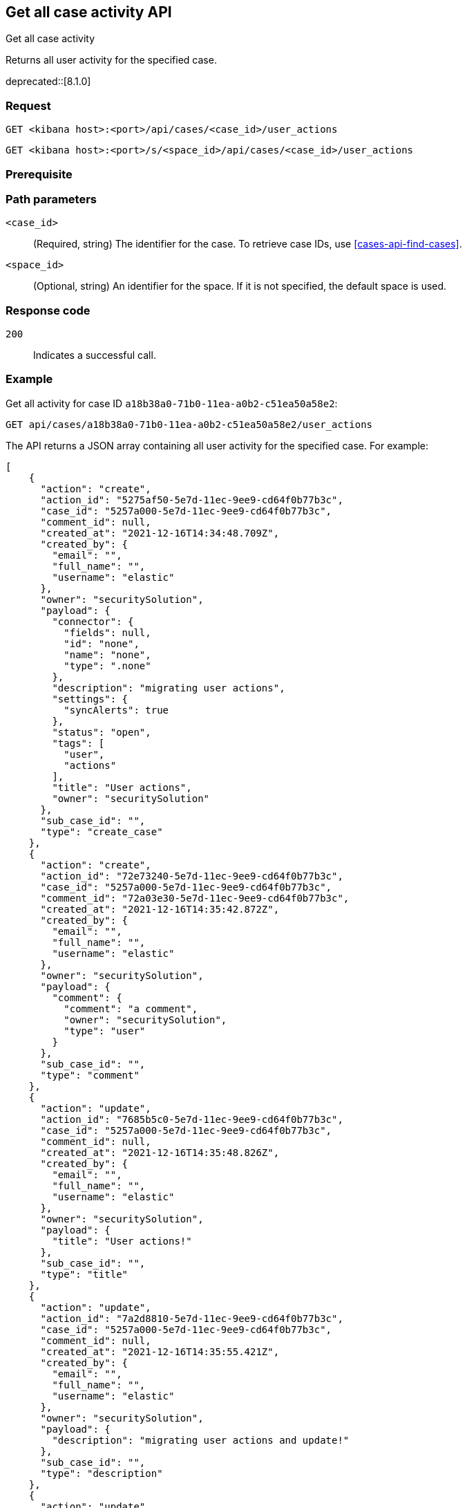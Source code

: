 [[cases-api-get-case-activity]]
== Get all case activity API
++++
<titleabbrev>Get all case activity</titleabbrev>
++++

Returns all user activity for the specified case.

deprecated::[8.1.0]

=== Request

`GET <kibana host>:<port>/api/cases/<case_id>/user_actions`

`GET <kibana host>:<port>/s/<space_id>/api/cases/<case_id>/user_actions`

=== Prerequisite

////
//TBD, for example
You must have `read` privileges for the *Cases* feature in the *Management*,
*{observability}*, or *Security* section of the
<<kibana-feature-privileges,{kib} feature privileges>>, depending on the
`owner` of the cases you're seeking.
////

=== Path parameters

`<case_id>`::
(Required, string) The identifier for the case. To retrieve case IDs, use <<cases-api-find-cases>>.

`<space_id>`::
(Optional, string) An identifier for the space. If it is not specified, the default space is used.

=== Response code

`200`::
   Indicates a successful call.

=== Example

Get all activity for case ID `a18b38a0-71b0-11ea-a0b2-c51ea50a58e2`:

[source,sh]
--------------------------------------------------
GET api/cases/a18b38a0-71b0-11ea-a0b2-c51ea50a58e2/user_actions
--------------------------------------------------
// KIBANA

The API returns a JSON array containing all user activity for the specified case. For example:

[source,json]
--------------------------------------------------
[
    {
      "action": "create",
      "action_id": "5275af50-5e7d-11ec-9ee9-cd64f0b77b3c",
      "case_id": "5257a000-5e7d-11ec-9ee9-cd64f0b77b3c",
      "comment_id": null,
      "created_at": "2021-12-16T14:34:48.709Z",
      "created_by": {
        "email": "",
        "full_name": "",
        "username": "elastic"
      },
      "owner": "securitySolution",
      "payload": {
        "connector": {
          "fields": null,
          "id": "none",
          "name": "none",
          "type": ".none"
        },
        "description": "migrating user actions",
        "settings": {
          "syncAlerts": true
        },
        "status": "open",
        "tags": [
          "user",
          "actions"
        ],
        "title": "User actions",
        "owner": "securitySolution"
      },
      "sub_case_id": "",
      "type": "create_case"
    },
    {
      "action": "create",
      "action_id": "72e73240-5e7d-11ec-9ee9-cd64f0b77b3c",
      "case_id": "5257a000-5e7d-11ec-9ee9-cd64f0b77b3c",
      "comment_id": "72a03e30-5e7d-11ec-9ee9-cd64f0b77b3c",
      "created_at": "2021-12-16T14:35:42.872Z",
      "created_by": {
        "email": "",
        "full_name": "",
        "username": "elastic"
      },
      "owner": "securitySolution",
      "payload": {
        "comment": {
          "comment": "a comment",
          "owner": "securitySolution",
          "type": "user"
        }
      },
      "sub_case_id": "",
      "type": "comment"
    },
    {
      "action": "update",
      "action_id": "7685b5c0-5e7d-11ec-9ee9-cd64f0b77b3c",
      "case_id": "5257a000-5e7d-11ec-9ee9-cd64f0b77b3c",
      "comment_id": null,
      "created_at": "2021-12-16T14:35:48.826Z",
      "created_by": {
        "email": "",
        "full_name": "",
        "username": "elastic"
      },
      "owner": "securitySolution",
      "payload": {
        "title": "User actions!"
      },
      "sub_case_id": "",
      "type": "title"
    },
    {
      "action": "update",
      "action_id": "7a2d8810-5e7d-11ec-9ee9-cd64f0b77b3c",
      "case_id": "5257a000-5e7d-11ec-9ee9-cd64f0b77b3c",
      "comment_id": null,
      "created_at": "2021-12-16T14:35:55.421Z",
      "created_by": {
        "email": "",
        "full_name": "",
        "username": "elastic"
      },
      "owner": "securitySolution",
      "payload": {
        "description": "migrating user actions and update!"
      },
      "sub_case_id": "",
      "type": "description"
    },
    {
      "action": "update",
      "action_id": "7f942160-5e7d-11ec-9ee9-cd64f0b77b3c",
      "case_id": "5257a000-5e7d-11ec-9ee9-cd64f0b77b3c",
      "comment_id": "72a03e30-5e7d-11ec-9ee9-cd64f0b77b3c",
      "created_at": "2021-12-16T14:36:04.120Z",
      "created_by": {
        "email": "",
        "full_name": "",
        "username": "elastic"
      },
      "owner": "securitySolution",
      "payload": {
        "comment": {
          "comment": "a comment updated!",
          "owner": "securitySolution",
          "type": "user"
        }
      },
      "sub_case_id": "",
      "type": "comment"
    },
    {
      "action": "add",
      "action_id": "8591a380-5e7d-11ec-9ee9-cd64f0b77b3c",
      "case_id": "5257a000-5e7d-11ec-9ee9-cd64f0b77b3c",
      "comment_id": null,
      "created_at": "2021-12-16T14:36:13.840Z",
      "created_by": {
        "email": "",
        "full_name": "",
        "username": "elastic"
      },
      "owner": "securitySolution",
      "payload": {
        "tags": [
          "migration"
        ]
      },
      "sub_case_id": "",
      "type": "tags"
    },
    {
      "action": "delete",
      "action_id": "8591a381-5e7d-11ec-9ee9-cd64f0b77b3c",
      "case_id": "5257a000-5e7d-11ec-9ee9-cd64f0b77b3c",
      "comment_id": null,
      "created_at": "2021-12-16T14:36:13.840Z",
      "created_by": {
        "email": "",
        "full_name": "",
        "username": "elastic"
      },
      "owner": "securitySolution",
      "payload": {
        "tags": [
          "user"
        ]
      },
      "sub_case_id": "",
      "type": "tags"
    },
    {
      "action": "update",
      "action_id": "87fadb50-5e7d-11ec-9ee9-cd64f0b77b3c",
      "case_id": "5257a000-5e7d-11ec-9ee9-cd64f0b77b3c",
      "comment_id": null,
      "created_at": "2021-12-16T14:36:17.764Z",
      "created_by": {
        "email": "",
        "full_name": "",
        "username": "elastic"
      },
      "owner": "securitySolution",
      "payload": {
        "settings": {
          "syncAlerts": false
        }
      },
      "sub_case_id": "",
      "type": "settings"
    },
    {
      "action": "update",
      "action_id": "89ca4420-5e7d-11ec-9ee9-cd64f0b77b3c",
      "case_id": "5257a000-5e7d-11ec-9ee9-cd64f0b77b3c",
      "comment_id": null,
      "created_at": "2021-12-16T14:36:21.509Z",
      "created_by": {
        "email": "",
        "full_name": "",
        "username": "elastic"
      },
      "owner": "securitySolution",
      "payload": {
        "status": "in-progress"
      },
      "sub_case_id": "",
      "type": "status"
    },
    {
      "action": "update",
      "action_id": "9060aae0-5e7d-11ec-9ee9-cd64f0b77b3c",
      "case_id": "5257a000-5e7d-11ec-9ee9-cd64f0b77b3c",
      "comment_id": null,
      "created_at": "2021-12-16T14:36:32.716Z",
      "created_by": {
        "email": "",
        "full_name": "",
        "username": "elastic"
      },
      "owner": "securitySolution",
      "payload": {
        "connector": {
          "fields": {
            "issueType": "10001",
            "parent": null,
            "priority": "High"
          },
          "id": "6773fba0-5e7d-11ec-9ee9-cd64f0b77b3c",
          "name": "Jira",
          "type": ".jira"
        }
      },
      "sub_case_id": "",
      "type": "connector"
    },
    {
      "action": "push_to_service",
      "action_id": "988579d0-5e7d-11ec-9ee9-cd64f0b77b3c",
      "case_id": "5257a000-5e7d-11ec-9ee9-cd64f0b77b3c",
      "comment_id": null,
      "created_at": "2021-12-16T14:36:46.443Z",
      "created_by": {
        "email": "",
        "full_name": "",
        "username": "elastic"
      },
      "owner": "securitySolution",
      "payload": {
        "externalService": {
          "connector_id": "6773fba0-5e7d-11ec-9ee9-cd64f0b77b3c",
          "connector_name": "Jira",
          "external_id": "26225",
          "external_title": "CASES-229",
          "external_url": "https://example.com/browse/CASES-229",
          "pushed_at": "2021-12-16T14:36:46.443Z",
          "pushed_by": {
            "email": "",
            "full_name": "",
            "username": "elastic"
          }
        }
      },
      "sub_case_id": "",
      "type": "pushed"
    },
    {
      "action": "update",
      "action_id": "bcb76020-5e7d-11ec-9ee9-cd64f0b77b3c",
      "case_id": "5257a000-5e7d-11ec-9ee9-cd64f0b77b3c",
      "comment_id": null,
      "created_at": "2021-12-16T14:37:46.863Z",
      "created_by": {
        "email": "",
        "full_name": "",
        "username": "elastic"
      },
      "owner": "securitySolution",
      "payload": {
        "connector": {
          "fields": {
            "incidentTypes": [
              "17",
              "4"
            ],
            "severityCode": "5"
          },
          "id": "b3214df0-5e7d-11ec-9ee9-cd64f0b77b3c",
          "name": "IBM",
          "type": ".resilient"
        }
      },
      "sub_case_id": "",
      "type": "connector"
    },
    {
      "action": "push_to_service",
      "action_id": "c0338e90-5e7d-11ec-9ee9-cd64f0b77b3c",
      "case_id": "5257a000-5e7d-11ec-9ee9-cd64f0b77b3c",
      "comment_id": null,
      "created_at": "2021-12-16T14:37:53.016Z",
      "created_by": {
        "email": "",
        "full_name": "",
        "username": "elastic"
      },
      "owner": "securitySolution",
      "payload": {
        "externalService": {
          "connector_id": "b3214df0-5e7d-11ec-9ee9-cd64f0b77b3c",
          "connector_name": "IBM",
          "external_id": "17574",
          "external_title": "17574",
          "external_url": "https://example.com/#incidents/17574",
          "pushed_at": "2021-12-16T14:37:53.016Z",
          "pushed_by": {
            "email": "",
            "full_name": "",
            "username": "elastic"
          }
        }
      },
      "sub_case_id": "",
      "type": "pushed"
    },
    {
      "action": "update",
      "action_id": "c5b6d7a0-5e7d-11ec-9ee9-cd64f0b77b3c",
      "case_id": "5257a000-5e7d-11ec-9ee9-cd64f0b77b3c",
      "comment_id": null,
      "created_at": "2021-12-16T14:38:01.895Z",
      "created_by": {
        "email": "",
        "full_name": "",
        "username": "elastic"
      },
      "owner": "securitySolution",
      "payload": {
        "connector": {
          "fields": {
            "issueType": "10001",
            "parent": null,
            "priority": "Lowest"
          },
          "id": "6773fba0-5e7d-11ec-9ee9-cd64f0b77b3c",
          "name": "Jira",
          "type": ".jira"
        }
      },
      "sub_case_id": "",
      "type": "connector"
    },
    {
      "action": "create",
      "action_id": "ca8f61c0-5e7d-11ec-9ee9-cd64f0b77b3c",
      "case_id": "5257a000-5e7d-11ec-9ee9-cd64f0b77b3c",
      "comment_id": "ca1d17f0-5e7d-11ec-9ee9-cd64f0b77b3c",
      "created_at": "2021-12-16T14:38:09.649Z",
      "created_by": {
        "email": "",
        "full_name": "",
        "username": "elastic"
      },
      "owner": "securitySolution",
      "payload": {
        "comment": {
          "comment": "and another comment!",
          "owner": "securitySolution",
          "type": "user"
        }
      },
      "sub_case_id": "",
      "type": "comment"
    }
  ]
--------------------------------------------------
